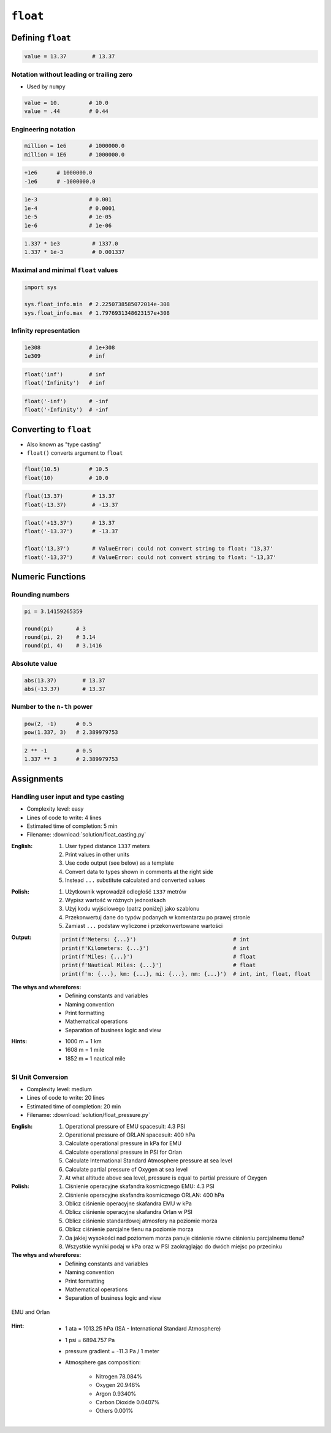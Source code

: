 *********
``float``
*********


Defining ``float``
==================
.. code-block:: python

    value = 13.37        # 13.37

Notation without leading or trailing zero
-----------------------------------------
* Used by ``numpy``

.. code-block:: python

    value = 10.         # 10.0
    value = .44         # 0.44

Engineering notation
--------------------
.. code-block:: python

    million = 1e6       # 1000000.0
    million = 1E6       # 1000000.0

.. code-block:: python

    +1e6      # 1000000.0
    -1e6      # -1000000.0

.. code-block:: python

    1e-3                # 0.001
    1e-4                # 0.0001
    1e-5                # 1e-05
    1e-6                # 1e-06

.. code-block:: python

    1.337 * 1e3          # 1337.0
    1.337 * 1e-3         # 0.001337

Maximal and minimal ``float`` values
------------------------------------
.. code-block:: python

    import sys

    sys.float_info.min  # 2.2250738585072014e-308
    sys.float_info.max  # 1.7976931348623157e+308

Infinity representation
-----------------------
.. code-block:: python

    1e308               # 1e+308
    1e309               # inf

.. code-block:: python

    float('inf')        # inf
    float('Infinity')   # inf

.. code-block:: python

    float('-inf')       # -inf
    float('-Infinity')  # -inf


Converting to ``float``
=======================
* Also known as "type casting"
* ``float()`` converts argument to ``float``

.. code-block:: python

    float(10.5)         # 10.5
    float(10)           # 10.0

.. code-block:: python

    float(13.37)         # 13.37
    float(-13.37)        # -13.37

.. code-block:: python

    float('+13.37')      # 13.37
    float('-13.37')      # -13.37

    float('13,37')       # ValueError: could not convert string to float: '13,37'
    float('-13,37')      # ValueError: could not convert string to float: '-13,37'


Numeric Functions
=================

Rounding numbers
----------------
.. code-block:: python

    pi = 3.14159265359

    round(pi)       # 3
    round(pi, 2)    # 3.14
    round(pi, 4)    # 3.1416

Absolute value
--------------
.. code-block:: python

    abs(13.37)        # 13.37
    abs(-13.37)       # 13.37

Number to the ``n-th`` power
----------------------------
.. code-block:: python

    pow(2, -1)      # 0.5
    pow(1.337, 3)   # 2.389979753

.. code-block:: python

    2 ** -1         # 0.5
    1.337 ** 3      # 2.389979753

Assignments
===========

Handling user input and type casting
------------------------------------
* Complexity level: easy
* Lines of code to write: 4 lines
* Estimated time of completion: 5 min
* Filename: :download:`solution/float_casting.py`

:English:
    #. User typed distance ``1337`` meters
    #. Print values in other units
    #. Use code output (see below) as a template
    #. Convert data to types shown in comments at the right side
    #. Instead ``...`` substitute calculated and converted values

:Polish:
    #. Użytkownik wprowadził odległość ``1337`` metrów
    #. Wypisz wartość w różnych jednostkach
    #. Użyj kodu wyjściowego (patrz poniżej) jako szablonu
    #. Przekonwertuj dane do typów podanych w komentarzu po prawej stronie
    #. Zamiast ``...`` podstaw wyliczone i przekonwertowane wartości

:Output:
    .. code-block:: python

        print(f'Meters: {...}')                              # int
        print(f'Kilometers: {...}')                          # int
        print(f'Miles: {...}')                               # float
        print(f'Nautical Miles: {...}')                      # float
        print(f'm: {...}, km: {...}, mi: {...}, nm: {...}')  # int, int, float, float

:The whys and wherefores:
    * Defining constants and variables
    * Naming convention
    * Print formatting
    * Mathematical operations
    * Separation of business logic and view

:Hints:
    * 1000 m = 1 km
    * 1608 m = 1 mile
    * 1852 m = 1 nautical mile

SI Unit Conversion
------------------
* Complexity level: medium
* Lines of code to write: 20 lines
* Estimated time of completion: 20 min
* Filename: :download:`solution/float_pressure.py`

:English:
    #. Operational pressure of EMU spacesuit: 4.3 PSI
    #. Operational pressure of ORLAN spacesuit: 400 hPa
    #. Calculate operational pressure in kPa for EMU
    #. Calculate operational pressure in PSI for Orlan
    #. Calculate International Standard Atmosphere pressure at sea level
    #. Calculate partial pressure of Oxygen at sea level
    #. At what altitude above sea level, pressure is equal to partial pressure of Oxygen

:Polish:
    #. Ciśnienie operacyjne skafandra kosmicznego EMU: 4.3 PSI
    #. Ciśnienie operacyjne skafandra kosmicznego ORLAN: 400 hPa
    #. Oblicz ciśnienie operacyjne skafandra EMU w kPa
    #. Oblicz ciśnienie operacyjne skafandra Orlan w PSI
    #. Oblicz ciśnienie standardowej atmosfery na poziomie morza
    #. Oblicz ciśnienie parcjalne tlenu na poziomie morza
    #. Oa jakiej wysokości nad poziomem morza panuje ciśnienie równe ciśnieniu parcjalnemu tlenu?
    #. Wszystkie wyniki podaj w kPa oraz w PSI zaokrąglając do dwóch miejsc po przecinku

:The whys and wherefores:
    * Defining constants and variables
    * Naming convention
    * Print formatting
    * Mathematical operations
    * Separation of business logic and view

.. figure:: img/spacesuits.png
    :scale: 25%
    :align: center

    EMU and Orlan

:Hint:
    * 1 ata = 1013.25 hPa (ISA - International Standard Atmosphere)
    * 1 psi = 6894.757 Pa
    * pressure gradient = -11.3 Pa / 1 meter
    * Atmosphere gas composition:

        * Nitrogen 78.084%
        * Oxygen 20.946%
        * Argon 0.9340%
        * Carbon Dioxide 0.0407%
        * Others 0.001%
